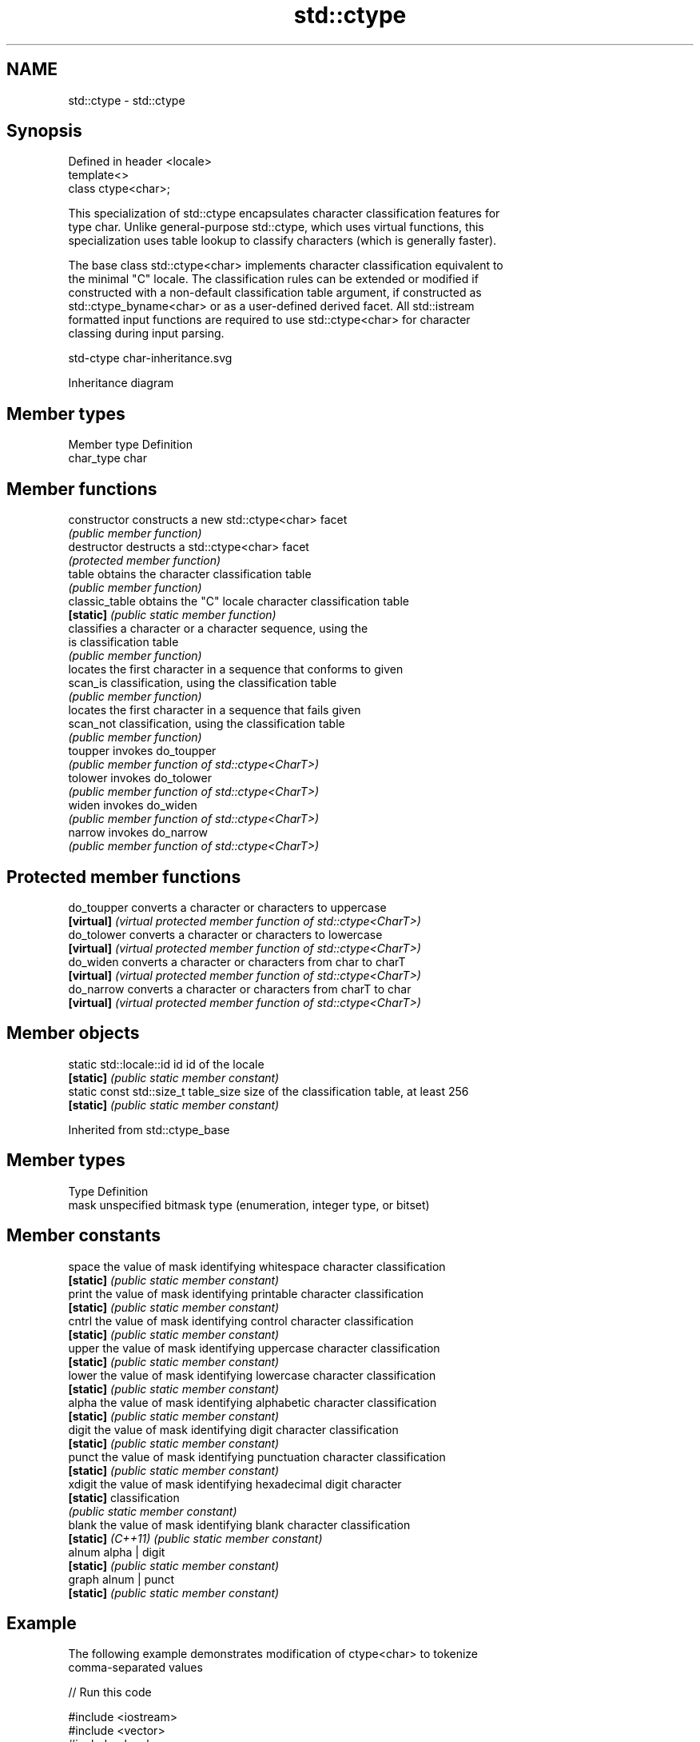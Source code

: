.TH std::ctype 3 "2022.03.29" "http://cppreference.com" "C++ Standard Libary"
.SH NAME
std::ctype \- std::ctype

.SH Synopsis
   Defined in header <locale>
   template<>
   class ctype<char>;

   This specialization of std::ctype encapsulates character classification features for
   type char. Unlike general-purpose std::ctype, which uses virtual functions, this
   specialization uses table lookup to classify characters (which is generally faster).

   The base class std::ctype<char> implements character classification equivalent to
   the minimal "C" locale. The classification rules can be extended or modified if
   constructed with a non-default classification table argument, if constructed as
   std::ctype_byname<char> or as a user-defined derived facet. All std::istream
   formatted input functions are required to use std::ctype<char> for character
   classing during input parsing.

   std-ctype char-inheritance.svg

                                   Inheritance diagram

.SH Member types

   Member type Definition
   char_type   char

.SH Member functions

   constructor   constructs a new std::ctype<char> facet
                 \fI(public member function)\fP
   destructor    destructs a std::ctype<char> facet
                 \fI(protected member function)\fP
   table         obtains the character classification table
                 \fI(public member function)\fP
   classic_table obtains the "C" locale character classification table
   \fB[static]\fP      \fI(public static member function)\fP
                 classifies a character or a character sequence, using the
   is            classification table
                 \fI(public member function)\fP
                 locates the first character in a sequence that conforms to given
   scan_is       classification, using the classification table
                 \fI(public member function)\fP
                 locates the first character in a sequence that fails given
   scan_not      classification, using the classification table
                 \fI(public member function)\fP
   toupper       invokes do_toupper
                 \fI(public member function of std::ctype<CharT>)\fP
   tolower       invokes do_tolower
                 \fI(public member function of std::ctype<CharT>)\fP
   widen         invokes do_widen
                 \fI(public member function of std::ctype<CharT>)\fP
   narrow        invokes do_narrow
                 \fI(public member function of std::ctype<CharT>)\fP

.SH Protected member functions

   do_toupper converts a character or characters to uppercase
   \fB[virtual]\fP  \fI(virtual protected member function of std::ctype<CharT>)\fP
   do_tolower converts a character or characters to lowercase
   \fB[virtual]\fP  \fI(virtual protected member function of std::ctype<CharT>)\fP
   do_widen   converts a character or characters from char to charT
   \fB[virtual]\fP  \fI(virtual protected member function of std::ctype<CharT>)\fP
   do_narrow  converts a character or characters from charT to char
   \fB[virtual]\fP  \fI(virtual protected member function of std::ctype<CharT>)\fP

.SH Member objects

   static std::locale::id id           id of the locale
   \fB[static]\fP                            \fI(public static member constant)\fP
   static const std::size_t table_size size of the classification table, at least 256
   \fB[static]\fP                            \fI(public static member constant)\fP

Inherited from std::ctype_base

.SH Member types

   Type Definition
   mask unspecified bitmask type (enumeration, integer type, or bitset)

.SH Member constants

   space            the value of mask identifying whitespace character classification
   \fB[static]\fP         \fI(public static member constant)\fP
   print            the value of mask identifying printable character classification
   \fB[static]\fP         \fI(public static member constant)\fP
   cntrl            the value of mask identifying control character classification
   \fB[static]\fP         \fI(public static member constant)\fP
   upper            the value of mask identifying uppercase character classification
   \fB[static]\fP         \fI(public static member constant)\fP
   lower            the value of mask identifying lowercase character classification
   \fB[static]\fP         \fI(public static member constant)\fP
   alpha            the value of mask identifying alphabetic character classification
   \fB[static]\fP         \fI(public static member constant)\fP
   digit            the value of mask identifying digit character classification
   \fB[static]\fP         \fI(public static member constant)\fP
   punct            the value of mask identifying punctuation character classification
   \fB[static]\fP         \fI(public static member constant)\fP
   xdigit           the value of mask identifying hexadecimal digit character
   \fB[static]\fP         classification
                    \fI(public static member constant)\fP
   blank            the value of mask identifying blank character classification
   \fB[static]\fP \fI(C++11)\fP \fI(public static member constant)\fP
   alnum            alpha | digit
   \fB[static]\fP         \fI(public static member constant)\fP
   graph            alnum | punct
   \fB[static]\fP         \fI(public static member constant)\fP

.SH Example

   The following example demonstrates modification of ctype<char> to tokenize
   comma-separated values


// Run this code

 #include <iostream>
 #include <vector>
 #include <locale>
 #include <sstream>

 // This ctype facet classifies commas and endlines as whitespace
 struct csv_whitespace : std::ctype<char> {
     static const mask* make_table()
     {
         // make a copy of the "C" locale table
         static std::vector<mask> v(classic_table(), classic_table() + table_size);
         v[','] |=  space;  // comma will be classified as whitespace
         v[' '] &= ~space;      // space will not be classified as whitespace
         return &v[0];
     }
     csv_whitespace(std::size_t refs = 0) : ctype(make_table(), false, refs) {}
 };

 int main()
 {
     std::string in = "Column 1,Column 2,Column 3\\n123,456,789";
     std::string token;

     std::cout << "default locale:\\n";
     std::istringstream s1(in);
     while(s1 >> token)
             std::cout << "  " << token << '\\n';

     std::cout << "locale with modified ctype:\\n";
     std::istringstream s2(in);
     s2.imbue(std::locale(s2.getloc(), new csv_whitespace));
     while(s2 >> token)
             std::cout << "  " << token<< '\\n';
 }

.SH Output:

 default locale:
   Column
   1,Column
   2,Column
   3
   123,456,789
 locale with modified ctype:
   Column 1
   Column 2
   Column 3
   123
   456
   789

.SH See also

   ctype        defines character classification tables
                \fI(class template)\fP
   ctype_base   defines character classification categories
                \fI(class template)\fP
   ctype_byname creates a ctype facet for the named locale
                \fI(class template)\fP
